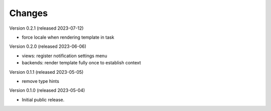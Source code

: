 ..
    Copyright (C) 2023 CERN.

    Invenio-Notifications is free software; you can redistribute it and/or
    modify it under the terms of the MIT License; see LICENSE file for more
    details.

Changes
=======

Version 0.2.1 (released 2023-07-12)

- force locale when rendering template in task

Version 0.2.0 (released 2023-06-06)

- views: register notification settings menu
- backends: render template fully once to establish context

Version 0.1.1 (released 2023-05-05)

- remove type hints

Version 0.1.0 (released 2023-05-04)

- Initial public release.
